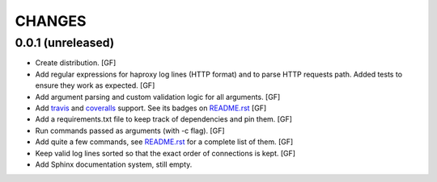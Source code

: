 CHANGES
=======


0.0.1 (unreleased)
------------------

- Create distribution.
  [GF]

- Add regular expressions for haproxy log lines (HTTP format) and to
  parse HTTP requests path.
  Added tests to ensure they work as expected.
  [GF]

- Add argument parsing and custom validation logic for all arguments.
  [GF]

- Add travis_ and coveralls_ support. See its badges on `README.rst`_
  [GF]

- Add a requirements.txt file to keep track of dependencies and pin them.
  [GF]

- Run commands passed as arguments (with -c flag).
  [GF]

- Add quite a few commands, see `README.rst`_ for a complete list of them.
  [GF]

- Keep valid log lines sorted so that the exact order of connections is kept.
  [GF]

- Add Sphinx documentation system, still empty.


.. _travis: https://travis-ci.org/
.. _coveralls: https://coveralls.io/
.. _README.rst: http://github.com/gforcada/haproxy_log_analysis
